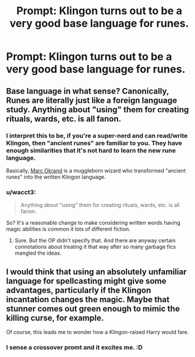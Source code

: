 #+TITLE: Prompt: Klingon turns out to be a very good base language for runes.

* Prompt: Klingon turns out to be a very good base language for runes.
:PROPERTIES:
:Author: 15_Redstones
:Score: 13
:DateUnix: 1552579319.0
:DateShort: 2019-Mar-14
:END:

** Base language in what sense? Canonically, Runes are literally just like a foreign language study. Anything about "using" them for creating rituals, wards, etc. is all fanon.
:PROPERTIES:
:Author: AnimaLepton
:Score: 12
:DateUnix: 1552579982.0
:DateShort: 2019-Mar-14
:END:

*** I interpret this to be, if you're a super-nerd and can read/write Klingon, then "ancient runes" are familiar to you. They have enough similarities that it's not hard to learn the new rune language.

Basically, [[https://en.wikipedia.org/wiki/Marc_Okrand][Marc Okrand]] is a muggleborn wizard who transformed "ancient runes" into the written Klingon language.
:PROPERTIES:
:Author: jeffala
:Score: 2
:DateUnix: 1552589787.0
:DateShort: 2019-Mar-14
:END:


*** u/wacct3:
#+begin_quote
  Anything about "using" them for creating rituals, wards, etc. is all fanon.
#+end_quote

So? It's a reasonable change to make considering written words having magic abilities is common it lots of different fiction.
:PROPERTIES:
:Author: wacct3
:Score: 1
:DateUnix: 1552620398.0
:DateShort: 2019-Mar-15
:END:

**** Sure. But the OP didn't specify that. And there are anyway certain connotations about treating it that way after so many garbage fics mangled the ideas.
:PROPERTIES:
:Author: AnimaLepton
:Score: 0
:DateUnix: 1552620490.0
:DateShort: 2019-Mar-15
:END:


** I would think that using an absolutely unfamiliar language for spellcasting might give some advantages, particularly if the Klingon incantation changes the magic. Maybe that stunner comes out green enough to mimic the killing curse, for example.

Of course, this leads me to wonder how a Klingon-raised Harry would fare.
:PROPERTIES:
:Author: otrigorin
:Score: 2
:DateUnix: 1552617449.0
:DateShort: 2019-Mar-15
:END:

*** I sense a crossover promt and it excites me. :D
:PROPERTIES:
:Author: nielswerf001
:Score: 1
:DateUnix: 1552674461.0
:DateShort: 2019-Mar-15
:END:
